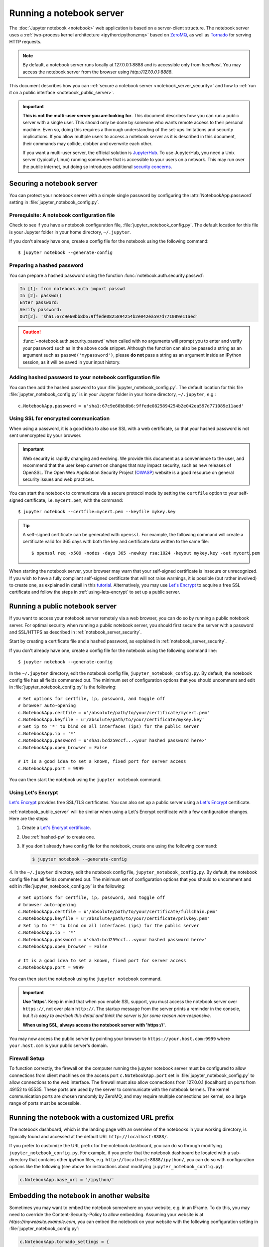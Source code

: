 .. _working_remotely:

Running a notebook server
=========================


The :doc:`Jupyter notebook <notebook>` web application is based on a
server-client structure.  The notebook server uses a :ref:`two-process kernel
architecture <ipython:ipythonzmq>` based on ZeroMQ_, as well as Tornado_ for
serving HTTP requests.

.. note::
   By default, a notebook server runs locally at 127.0.0.1:8888
   and is accessible only from `localhost`. You may access the
   notebook server from the browser using `http://127.0.0.1:8888`.

This document describes how you can
:ref:`secure a notebook server <notebook_server_security>` and how to
:ref:`run it on a public interface <notebook_public_server>`.

.. important::

    **This is not the multi-user server you are looking for**. This document
    describes how you can run a public server with a single user. This should
    only be done by someone who wants remote access to their personal machine.
    Even so, doing this requires a thorough understanding of the set-ups
    limitations and security implications. If you allow multiple users to
    access a notebook server as it is described in this document, their
    commands may collide, clobber and overwrite each other.

    If you want a multi-user server, the official solution is  JupyterHub_.
    To use JupyterHub, you need a Unix server (typically Linux) running
    somewhere that is accessible to your users on a network. This may run over
    the public internet, but doing so introduces additional
    `security concerns <https://jupyterhub.readthedocs.io/en/latest/getting-started.html#security>`_.



.. _ZeroMQ: http://zeromq.org

.. _Tornado: http://www.tornadoweb.org

.. _JupyterHub: https://jupyterhub.readthedocs.io/en/latest/

.. _notebook_server_security:

Securing a notebook server
--------------------------

You can protect your notebook server with a simple single password by
configuring the :attr:`NotebookApp.password` setting in
:file:`jupyter_notebook_config.py`.

Prerequisite: A notebook configuration file
~~~~~~~~~~~~~~~~~~~~~~~~~~~~~~~~~~~~~~~~~~~
Check to see if you have a notebook configuration file,
:file:`jupyter_notebook_config.py`. The default location for this file
is your Jupyter folder in your home directory, ``~/.jupyter``.

If you don't already have one, create a config file for the notebook
using the following command::

  $ jupyter notebook --generate-config

.. _hashed-pw:

Preparing a hashed password
~~~~~~~~~~~~~~~~~~~~~~~~~~~
You can prepare a hashed password using the function
:func:`notebook.auth.security.passwd`:

.. code-block:: ipython

    In [1]: from notebook.auth import passwd
    In [2]: passwd()
    Enter password:
    Verify password:
    Out[2]: 'sha1:67c9e60bb8b6:9ffede0825894254b2e042ea597d771089e11aed'

.. caution::

  :func:`~notebook.auth.security.passwd` when called with no arguments
  will prompt you to enter and verify your password such as
  in the above code snippet. Although the function can also
  be passed a string as an argument such as ``passwd('mypassword')``, please
  **do not** pass a string as an argument inside an IPython session, as it
  will be saved in your input history.

Adding hashed password to your notebook configuration file
~~~~~~~~~~~~~~~~~~~~~~~~~~~~~~~~~~~~~~~~~~~~~~~~~~~~~~~~~~
You can then add the hashed password to your
:file:`jupyter_notebook_config.py`. The default location for this file
:file:`jupyter_notebook_config.py` is in your Jupyter folder in your home
directory, ``~/.jupyter``, e.g.::

    c.NotebookApp.password = u'sha1:67c9e60bb8b6:9ffede0825894254b2e042ea597d771089e11aed'

Using SSL for encrypted communication
~~~~~~~~~~~~~~~~~~~~~~~~~~~~~~~~~~~~~
When using a password, it is a good idea to also use SSL with a web
certificate, so that your hashed password is not sent unencrypted by your
browser.

.. important::
   Web security is rapidly changing and evolving. We provide this document
   as a convenience to the user, and recommend that the user keep current on
   changes that may impact security, such as new releases of OpenSSL.
   The Open Web Application Security Project (`OWASP`_) website is a good resource
   on general security issues and web practices.

You can start the notebook to communicate via a secure protocol mode by setting
the ``certfile`` option to your self-signed certificate, i.e. ``mycert.pem``,
with the command::

    $ jupyter notebook --certfile=mycert.pem --keyfile mykey.key

.. tip::

    A self-signed certificate can be generated with ``openssl``.  For example,
    the following command will create a certificate valid for 365 days with
    both the key and certificate data written to the same file::

        $ openssl req -x509 -nodes -days 365 -newkey rsa:1024 -keyout mykey.key -out mycert.pem

When starting the notebook server, your browser may warn that your self-signed
certificate is insecure or unrecognized.  If you wish to have a fully
compliant self-signed certificate that will not raise warnings, it is possible
(but rather involved) to create one, as explained in detail in this
`tutorial`_. Alternatively, you may use `Let's Encrypt`_ to acquire a free SSL
certificate and follow the steps in :ref:`using-lets-encrypt` to set up a
public server.

.. _OWASP: https://www.owasp.org
.. _tutorial: http://arstechnica.com/security/news/2009/12/how-to-get-set-with-a-secure-sertificate-for-free.ars

.. _notebook_public_server:

Running a public notebook server
--------------------------------

If you want to access your notebook server remotely via a web browser,
you can do so by running a public notebook server. For optimal security
when running a public notebook server, you should first secure the
server with a password and SSL/HTTPS as described in
:ref:`notebook_server_security`.

Start by creating a certificate file and a hashed password, as explained in
:ref:`notebook_server_security`.

If you don't already have one, create a
config file for the notebook using the following command line::

  $ jupyter notebook --generate-config

In the ``~/.jupyter`` directory, edit the notebook config file,
``jupyter_notebook_config.py``.  By default, the notebook config file has
all fields commented out. The minimum set of configuration options that
you should uncomment and edit in :file:`jupyter_notebook_config.py` is the
following::

     # Set options for certfile, ip, password, and toggle off
     # browser auto-opening
     c.NotebookApp.certfile = u'/absolute/path/to/your/certificate/mycert.pem'
     c.NotebookApp.keyfile = u'/absolute/path/to/your/certificate/mykey.key'
     # Set ip to '*' to bind on all interfaces (ips) for the public server
     c.NotebookApp.ip = '*'
     c.NotebookApp.password = u'sha1:bcd259ccf...<your hashed password here>'
     c.NotebookApp.open_browser = False

     # It is a good idea to set a known, fixed port for server access
     c.NotebookApp.port = 9999

You can then start the notebook using the ``jupyter notebook`` command.

.. _using-lets-encrypt:

Using Let's Encrypt
~~~~~~~~~~~~~~~~~~~
`Let's Encrypt`_ provides free SSL/TLS certificates. You can also set up a
public server using a `Let's Encrypt`_ certificate.

:ref:`notebook_public_server` will be similar when using a Let's Encrypt
certificate with a few configuration changes. Here are the steps:

1. Create a `Let's Encrypt certificate <https://letsencrypt.org/getting-started/>`_.
2. Use :ref:`hashed-pw` to create one.
3. If you don't already have config file for the notebook, create one
   using the following command:

   .. code-block:: bash

       $ jupyter notebook --generate-config

4. In the ``~/.jupyter`` directory, edit the notebook config file,
``jupyter_notebook_config.py``.  By default, the notebook config file has
all fields commented out. The minimum set of configuration options that
you should to uncomment and edit in :file:`jupyter_notebook_config.py` is the
following::

     # Set options for certfile, ip, password, and toggle off
     # browser auto-opening
     c.NotebookApp.certfile = u'/absolute/path/to/your/certificate/fullchain.pem'
     c.NotebookApp.keyfile = u'/absolute/path/to/your/certificate/privkey.pem'
     # Set ip to '*' to bind on all interfaces (ips) for the public server
     c.NotebookApp.ip = '*'
     c.NotebookApp.password = u'sha1:bcd259ccf...<your hashed password here>'
     c.NotebookApp.open_browser = False

     # It is a good idea to set a known, fixed port for server access
     c.NotebookApp.port = 9999

You can then start the notebook using the ``jupyter notebook`` command.

.. important::

    **Use 'https'.**
    Keep in mind that when you enable SSL support, you must access the
    notebook server over ``https://``, not over plain ``http://``.  The startup
    message from the server prints a reminder in the console, but *it is easy
    to overlook this detail and think the server is for some reason
    non-responsive*.

    **When using SSL, always access the notebook server with 'https://'.**

You may now access the public server by pointing your browser to
``https://your.host.com:9999`` where ``your.host.com`` is your public server's
domain.

.. _`Let's Encrypt`: https://letsencrypt.org


Firewall Setup
~~~~~~~~~~~~~~

To function correctly, the firewall on the computer running the jupyter
notebook server must be configured to allow connections from client
machines on the access port ``c.NotebookApp.port`` set in
:file:`jupyter_notebook_config.py` to allow connections to the
web interface.  The firewall must also allow connections from
127.0.0.1 (localhost) on ports from 49152 to 65535.
These ports are used by the server to communicate with the notebook kernels.
The kernel communication ports are chosen randomly by ZeroMQ, and may require
multiple connections per kernel, so a large range of ports must be accessible.

Running the notebook with a customized URL prefix
-------------------------------------------------

The notebook dashboard, which is the landing page with an overview
of the notebooks in your working directory, is typically found and accessed
at the default URL ``http://localhost:8888/``.

If you prefer to customize the URL prefix for the notebook dashboard, you can
do so through modifying ``jupyter_notebook_config.py``. For example, if you
prefer that the notebook dashboard be located with a sub-directory that
contains other ipython files, e.g. ``http://localhost:8888/ipython/``,
you can do so with configuration options like the following (see above for
instructions about modifying ``jupyter_notebook_config.py``):

.. code-block:: python

    c.NotebookApp.base_url = '/ipython/'


Embedding the notebook in another website
-----------------------------------------

Sometimes you may want to embed the notebook somewhere on your website,
e.g. in an IFrame. To do this, you may need to override the
Content-Security-Policy to allow embedding. Assuming your website is at
`https://mywebsite.example.com`, you can embed the notebook on your website
with the following configuration setting in
:file:`jupyter_notebook_config.py`:

.. code-block:: python

    c.NotebookApp.tornado_settings = {
        'headers': {
            'Content-Security-Policy': "frame-ancestors 'https://mywebsite.example.com' 'self' "
        }
    }

When embedding the notebook in a website using an iframe,
consider putting the notebook in single-tab mode.
Since the notebook opens some links in new tabs by default,
single-tab mode keeps the notebook from opening additional tabs.
Adding the following to :file:`~/.jupyter/custom/custom.js` will enable
single-tab mode:

.. code-block:: javascript

    define(['base/js/namespace'], function(Jupyter){
        Jupyter._target = '_self';
    });


Known issues
------------

Proxies
~~~~~~~

When behind a proxy, especially if your system or browser is set to autodetect
the proxy, the notebook web application might fail to connect to the server's
websockets, and present you with a warning at startup. In this case, you need
to configure your system not to use the proxy for the server's address.

For example, in Firefox, go to the Preferences panel, Advanced section,
Network tab, click 'Settings...', and add the address of the notebook server
to the 'No proxy for' field.

Docker CMD
~~~~~~~~~~

Using ``jupyter notebook`` as a
`Docker CMD <https://docs.docker.com/reference/builder/#cmd>`_ results in
kernels repeatedly crashing, likely due to a lack of `PID reaping
<https://blog.phusion.nl/2015/01/20/docker-and-the-pid-1-zombie-reaping-problem/>`_.
To avoid this, use the `tini <https://github.com/krallin/tini>`_ ``init`` as your
Dockerfile `ENTRYPOINT`::

  # Add Tini. Tini operates as a process subreaper for jupyter. This prevents
  # kernel crashes.
  ENV TINI_VERSION v0.6.0
  ADD https://github.com/krallin/tini/releases/download/${TINI_VERSION}/tini /usr/bin/tini
  RUN chmod +x /usr/bin/tini
  ENTRYPOINT ["/usr/bin/tini", "--"]

  EXPOSE 8888
  CMD ["jupyter", "notebook", "--port=8888", "--no-browser", "--ip=0.0.0.0"]
